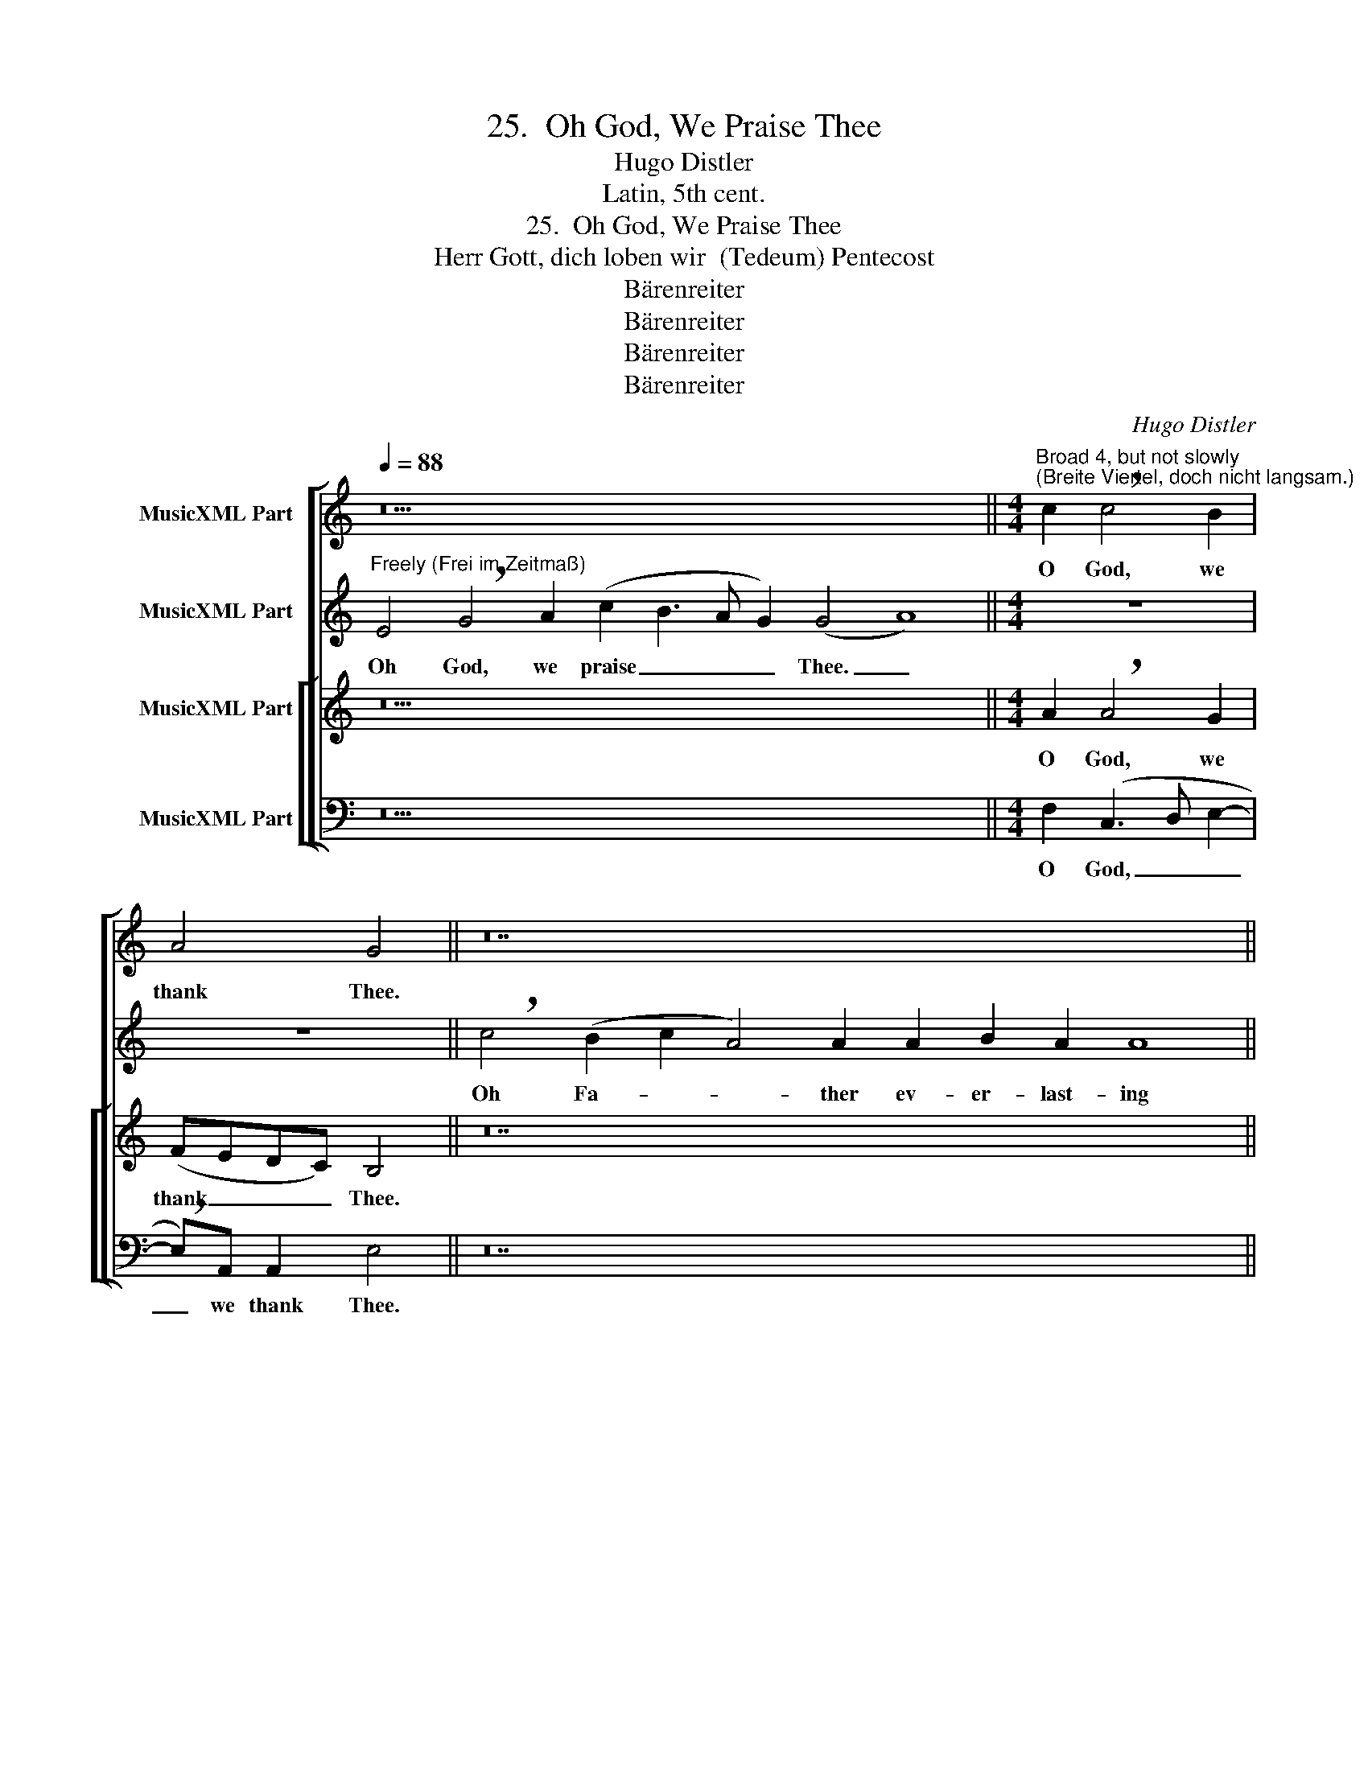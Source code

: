 X:1
T:25.  Oh God, We Praise Thee
T:Hugo Distler
T:Latin, 5th cent.
T:25.  Oh God, We Praise Thee
T:Herr Gott, dich loben wir  (Tedeum) Pentecost
T:Bärenreiter
T:Bärenreiter
T:Bärenreiter
T:Bärenreiter
C:Hugo Distler
Z:Latin, 5th cent.
Z:Bärenreiter
%%score [ 1 2 [ ( 3 4 ) ( 5 6 ) ] ]
L:1/8
Q:1/4=88
M:none
K:C
V:1 treble nm="MusicXML Part"
V:2 treble nm="MusicXML Part"
V:3 treble nm="MusicXML Part"
V:4 treble 
V:5 bass nm="MusicXML Part"
V:6 bass 
V:1
 z30 ||[M:4/4]"^Broad 4, but not slowly \n(Breite Viertel, doch nicht langsam.)" c2 !breath!c4 B2 | %2
w: |O God, we|
 A4 G4 || z28 ||[M:4/4] z2 G4 A2 | B2 (B2 c3 B | A2) A2 G4 || z32 ||[M:4/4] G3 G A4 | B6 (c2- | %10
w: thank Thee.||All the|earth praise _ _|_ doth sing.||All Thy ser-|vants there|
 cB) A2 G4 || z44 ||[M:2/4] A2 A2 |[M:4/4] (G2 A2) B2 c2- | c2 A2 B4 || z40 ||[M:4/4] (E4 G3 A | %17
w: _ _ in heav'n,||ev- er|more _ a- loud|_ do sing:||Ho- * *|
 B2 c2) c3 c | A4 ^G4 | A8 |] %20
w: * * ly is|God, the|Lord!|
V:2
"^Freely (Frei im Zeitmaß)" E4 !breath!G4 A2 (c2 B3 A G2) (G4 A8) ||[M:4/4] z8 | z8 || %3
w: Oh God, we praise _ _ _ Thee. _|||
 !breath!c4 (B2 c2 A4) A2 A2 B2 A2 A8 ||[M:4/4] z8 | z8 | z8 || %7
w: Oh Fa- * * ther ev- er- last- ing||||
 c2 (c2 d2) !breath!B4 B2 (d3 edc A4) A2 A8 ||[M:4/4] z8 | z8 | z8 || %11
w: The an- * gels and hosts _ _ _ _ of heav'n,||||
 c2 (c4 B2) A2 !breath!A3 A (c4 d3 e f2 e3 d c2 d2) B4 A8 ||[M:2/4] z4 |[M:4/4] z8 | z8 || %15
w: The Che- * ru- bim and Se- * * * * * * * ra- phim||||
 E4 !breath!D2 E4 !breath!D2 (E2 G2) G3 G (AB c4 B3 A) G2 G8 ||[M:4/4] z8 | z8 | z8 | z8 |] %20
w: Ho- ly, ho- ly, ho- * ly is God, _ _ _ _ the Lord!|||||
V:3
 z30 ||[M:4/4] A2 !breath!A4 G2 | (FEDC) B,4 || z28 ||[M:4/4] z2 (G2 F2) E2 | (DEFG A2) G2- | %6
w: |O God, we|thank _ _ _ Thee.||All _ the|earth _ _ _ _ praise|
 G2 F2 E4 || z32 ||[M:4/4] z2 C3 C (D2- | DE ^F2 ^G2) A2 | =G3 ^F G4 || z44 ||[M:2/4] =F2 G2 | %13
w: _ doth sing.||All Thy ser-|* * * * vants|there in heav'n,||ev- er-|
[M:4/4] E4 D2 (E^F | GA) (Bc) d4 || z40 ||[M:4/4] G8 | ^F2 E2 (A3 G | ^FED^C B,2) B,2 | E8 |] %20
w: more a- loud _|_ _ do _ sing:||Ho-|ly is God, _|_ _ _ _ _ the|Lord!|
V:4
 x30 ||[M:4/4] x8 | x8 || x28 ||[M:4/4] x8 | x8 | x8 || x32 ||[M:4/4] x8 | x8 | x8 || x44 || %12
[M:2/4] x4 |[M:4/4] x8 | x8 || x40 ||[M:4/4] x8 | x8 | x8 | ^C8 |] %20
V:5
 z30 ||[M:4/4] F,2 (C,3 D, E,2- | !breath!E,)A,, A,,2 E,4 || z28 ||[M:4/4] z2 (E,3 D,) C,2 | %5
w: |O God, _ _|_ we thank Thee.||All _ the|
 G,4 (F,G,A,B, | C2) C2 C,4 || z32 ||[M:4/4] z8 | G,2 B,2 (E,D,) C,2 | D,4 G,4 || z44 || %12
w: earth praise _ _ _|_ doth sing.|||All Thy ser- * vants|in heav'n||
[M:2/4] F,2 F,2 |[M:4/4] C,2 G,4 C,2- | C,2 E,2 G,4 || z40 ||[M:4/4] C4 G,4 | G,2 (A,3 G,F,E, | %18
w: ev- er-|more a- loud|_ do sing:||Ho- ly|is God, _ _ _|
 D,4) E,4 | A,8 |] %20
w: _ the|Lord!|
V:6
 x30 ||[M:4/4] x8 | x8 || x28 ||[M:4/4] x8 | x8 | x8 || x32 ||[M:4/4] x8 | x8 | x8 || x44 || %12
[M:2/4] x4 |[M:4/4] x8 | x8 || x40 ||[M:4/4] x8 | x8 | x8 | A,,8 |] %20

